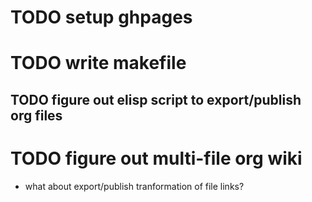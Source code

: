 * TODO setup ghpages
* TODO write makefile
** TODO figure out elisp script to export/publish org files

* TODO figure out multi-file org wiki
- what about export/publish tranformation of file links?

